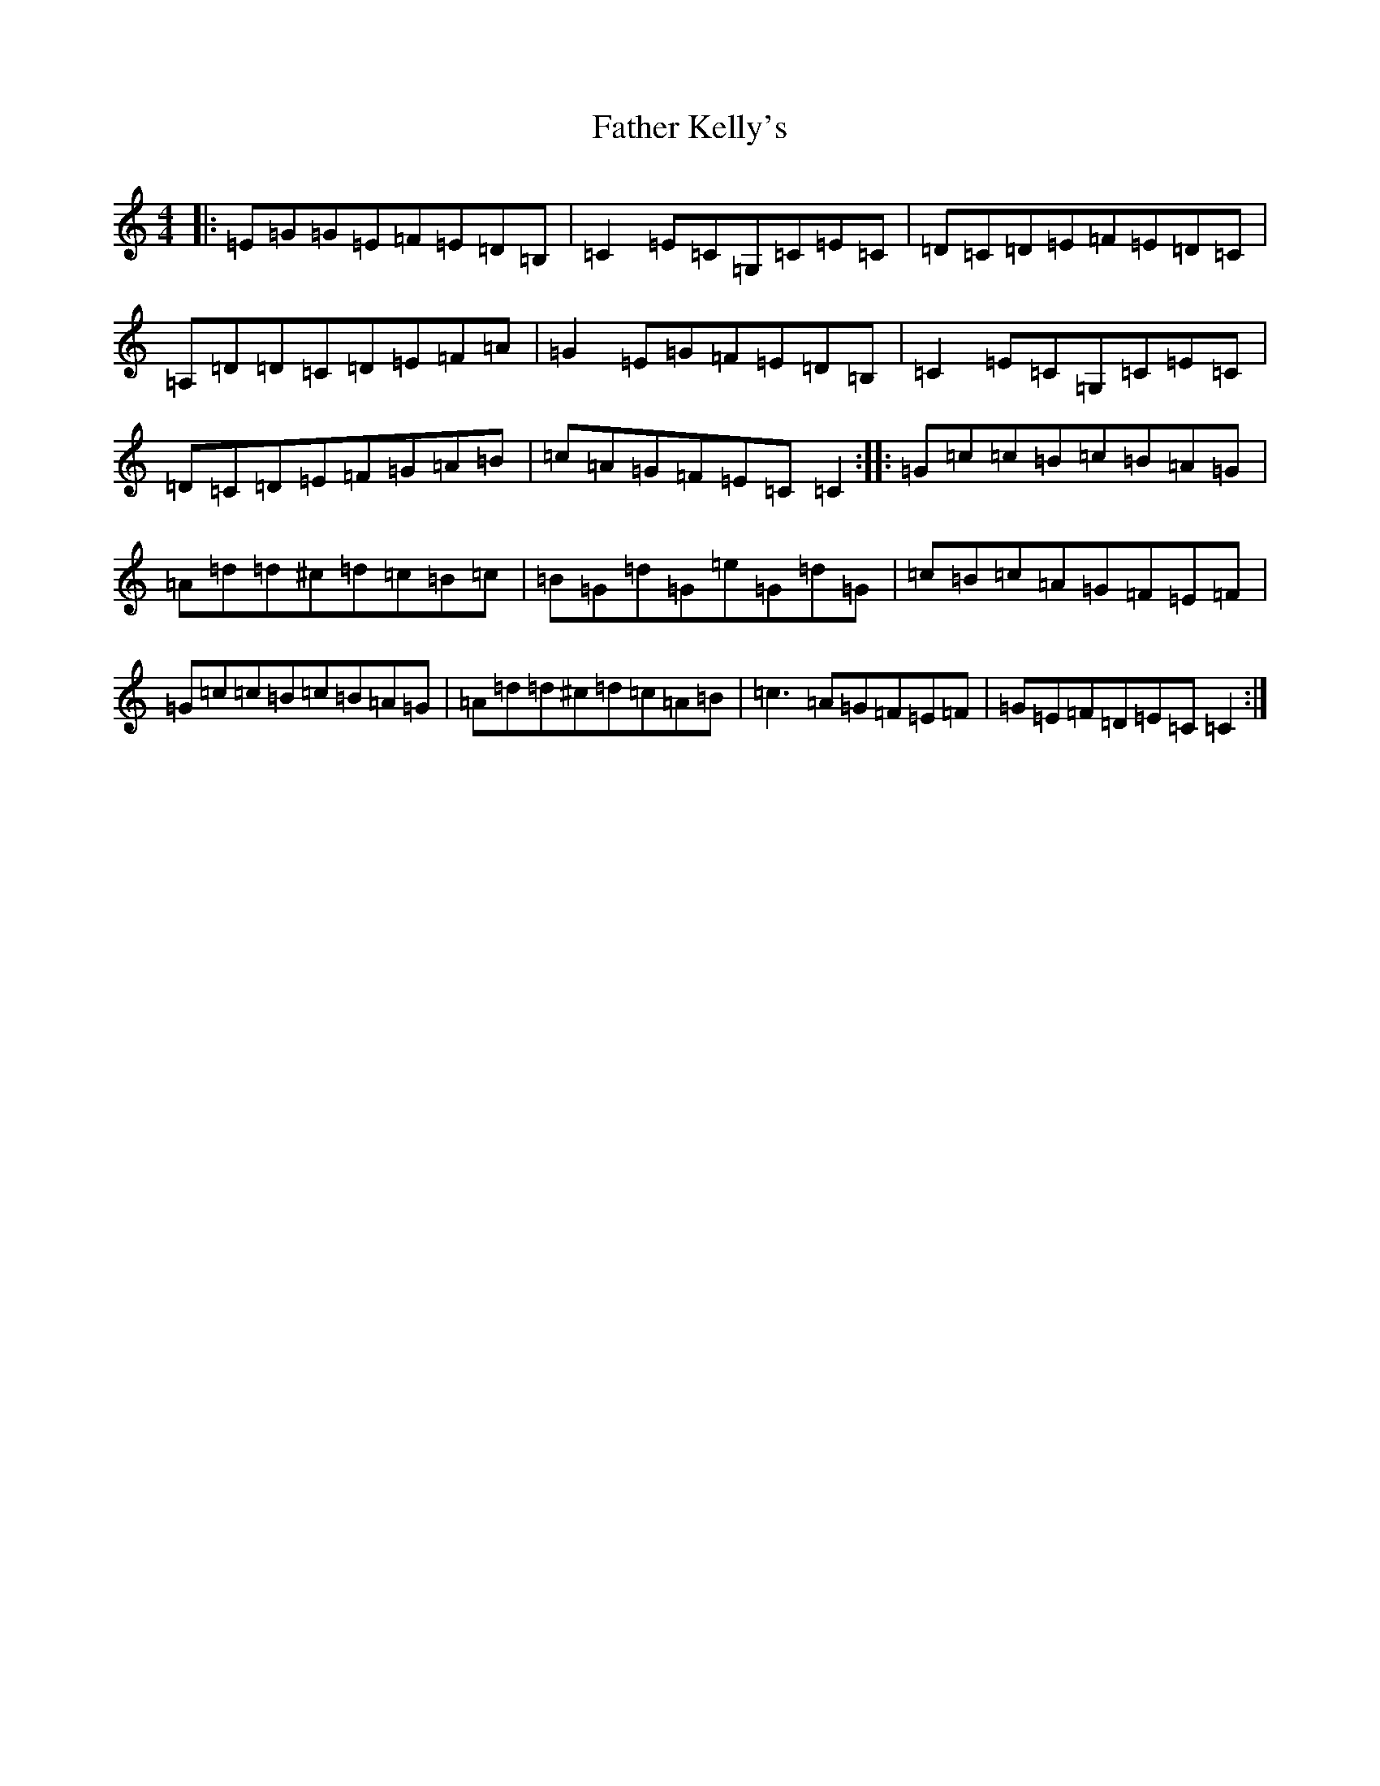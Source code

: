 X: 1709
T: Father Kelly's
S: https://thesession.org/tunes/6899#setting6899
R: reel
M:4/4
L:1/8
K: C Major
|:=E=G=G=E=F=E=D=B,|=C2=E=C=G,=C=E=C|=D=C=D=E=F=E=D=C|=A,=D=D=C=D=E=F=A|=G2=E=G=F=E=D=B,|=C2=E=C=G,=C=E=C|=D=C=D=E=F=G=A=B|=c=A=G=F=E=C=C2:||:=G=c=c=B=c=B=A=G|=A=d=d^c=d=c=B=c|=B=G=d=G=e=G=d=G|=c=B=c=A=G=F=E=F|=G=c=c=B=c=B=A=G|=A=d=d^c=d=c=A=B|=c3=A=G=F=E=F|=G=E=F=D=E=C=C2:|